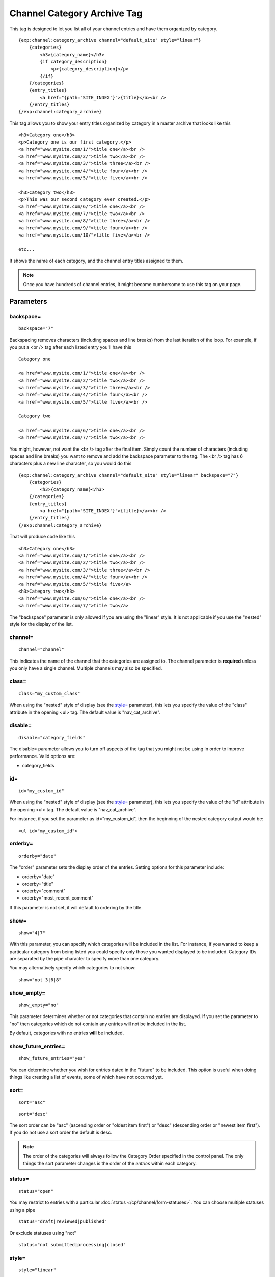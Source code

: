 Channel Category Archive Tag
============================

This tag is designed to let you list all of your channel entries and
have them organized by category.

::

    {exp:channel:category_archive channel="default_site" style="linear"}
        {categories}
            <h3>{category_name}</h3>
            {if category_description}
                <p>{category_description}</p>
            {/if}
        {/categories}
        {entry_titles}
            <a href="{path='SITE_INDEX'}">{title}</a><br />
        {/entry_titles}
    {/exp:channel:category_archive}

This tag allows you to show your entry titles organized by category in a
master archive that looks like this

::

    <h3>Category one</h3>
    <p>Category one is our first category.</p>
    <a href="www.mysite.com/1/">title one</a><br />
    <a href="www.mysite.com/2/">title two</a><br />
    <a href="www.mysite.com/3/">title three</a><br />
    <a href="www.mysite.com/4/">title four</a><br />
    <a href="www.mysite.com/5/">title five</a><br />

    <h3>Category two</h3>
    <p>This was our second category ever created.</p>
    <a href="www.mysite.com/6/">title one</a><br />
    <a href="www.mysite.com/7/">title two</a><br />
    <a href="www.mysite.com/8/">title three</a><br />
    <a href="www.mysite.com/9/">title four</a><br />
    <a href="www.mysite.com/10/">title five</a><br />

    etc...

It shows the name of each category, and the channel entry titles
assigned to them.

.. note:: Once you have hundreds of channel entries, it might become
    cumbersome to use this tag on your page.

Parameters
----------


backspace=
~~~~~~~~~~

::

    backspace="7"

Backspacing removes characters (including spaces and line breaks) from
the last iteration of the loop. For example, if you put a <br /> tag
after each listed entry you'll have this

::

    Category one

    <a href="www.mysite.com/1/">title one</a><br />
    <a href="www.mysite.com/2/">title two</a><br />
    <a href="www.mysite.com/3/">title three</a><br />
    <a href="www.mysite.com/4/">title four</a><br />
    <a href="www.mysite.com/5/">title five</a><br />

    Category two

    <a href="www.mysite.com/6/">title one</a><br />
    <a href="www.mysite.com/7/">title two</a><br />

You might, however, not want the <br /> tag after the final item. Simply
count the number of characters (including spaces and line breaks) you
want to remove and add the backspace parameter to the tag. The <br />
tag has 6 characters plus a new line character, so you would do this

::

    {exp:channel:category_archive channel="default_site" style="linear" backspace="7"}
        {categories}
            <h3>{category_name}</h3>
        {/categories}
        {entry_titles}
            <a href="{path='SITE_INDEX'}">{title}</a><br />
        {/entry_titles}
    {/exp:channel:category_archive}


That will produce code like this

::

    <h3>Category one</h3>
    <a href="www.mysite.com/1/">title one</a><br />
    <a href="www.mysite.com/2/">title two</a><br />
    <a href="www.mysite.com/3/">title three</a><br />
    <a href="www.mysite.com/4/">title four</a><br />
    <a href="www.mysite.com/5/">title five</a>
    <h3>Category two</h3>
    <a href="www.mysite.com/6/">title one</a><br />
    <a href="www.mysite.com/7/">title two</a>

The "backspace" parameter is only allowed if you are using the "linear"
style. It is not applicable if you use the "nested" style for the
display of the list.

channel=
~~~~~~~~

::

    channel="channel"

This indicates the name of the channel that the categories are assigned
to. The channel parameter is **required** unless you only have a single
channel. Multiple channels may also be specified.

class=
~~~~~~

::

    class="my_custom_class"

When using the "nested" style of display (see the `style= <#par_style>`_
parameter), this lets you specify the value of the "class" attribute in
the opening <ul> tag. The default value is "nav\_cat\_archive".

disable=
~~~~~~~~

::

    disable="category_fields"

The disable= parameter allows you to turn off aspects of the tag that
you might not be using in order to improve performance. Valid options
are:

-  category\_fields

id=
~~~

::

    id="my_custom_id"

When using the "nested" style of display (see the `style= <#par_style>`_
parameter), this lets you specify the value of the "id" attribute in the
opening <ul> tag. The default value is "nav\_cat\_archive".

For instance, if you set the parameter as id="my\_custom\_id", then the
beginning of the nested category output would be::

    <ul id="my_custom_id">

orderby=
~~~~~~~~

::

    orderby="date"

The "order" parameter sets the display order of the entries. Setting
options for this parameter include:

-  orderby="date"
-  orderby="title"
-  orderby="comment"
-  orderby="most\_recent\_comment"

If this parameter is not set, it will default to ordering by the title.

show=
~~~~~

::

    show="4|7"

With this parameter, you can specify which categories will be included
in the list. For instance, if you wanted to keep a particular category
from being listed you could specify only those you wanted displayed to
be included. Category IDs are separated by the pipe character to specify
more than one category.

You may alternatively specify which categories to not show::

    show="not 3|6|8"

show_empty=
~~~~~~~~~~~

::

    show_empty="no"

This parameter determines whether or not categories that contain no
entries are displayed. If you set the parameter to "no" then categories
which do not contain any entries will not be included in the list.

By default, categories with no entries **will** be included.

show_future_entries=
~~~~~~~~~~~~~~~~~~~~

::

    show_future_entries="yes"

You can determine whether you wish for entries dated in the "future" to
be included. This option is useful when doing things like creating a
list of events, some of which have not occurred yet.

sort=
~~~~~

::

    sort="asc"

::

    sort="desc"

The sort order can be "asc" (ascending order or "oldest item first") or
"desc" (descending order or "newest item first"). If you do not use a
sort order the default is desc.

.. note:: The order of the categories will always follow the Category
    Order specified in the control panel. The only things the sort
    parameter changes is the order of the *entries* within each
    category.

status=
~~~~~~~

::

    status="open"

You may restrict to entries with a particular :doc:`status
</cp/channel/form-statuses>`. You can choose multiple statuses using a
pipe

::

    status="draft|reviewed|published"

Or exclude statuses using "not"

::

    status="not submitted|processing|closed"

style=
~~~~~~

::

    style="linear"

There are two list "styles" for your categories: "nested" and "linear".

By default, the category list is displayed fully "nested" to show the
parent/child hierarchy between the categories. It will display the
categories as nested "unordered lists" and will automatically enclose
the contents in <li> tags and nest them correctly to show the hierarchy.

When using the "nested" style of display, the opening <ul> tag of the
list will have an id of "nav\_cat\_archive" applied to it. This can be
used as a selector for javascript or CSS to create expanding lists or
menus.

::

    <ul id="nav_cat_archive">

The list can also be shown in a flat "linear" style.

For more information about how this option works see the parameter
description on the :doc:`Channel Categories <categories>` page.

Variable Pairs
--------------

There are two variable pairs to delineate where the category markup
starts/ends and where the title markup starts/ends.


{categories} Variable Pair
--------------------------

There are several variables available for use inside the
{categories}{/categories} variable pair.


active
~~~~~~

::

    {if active} This category is active {/if}

You may use this conditional to test whether the category shown is the
active category or not, based on the dynamic URI segment.

category_description
~~~~~~~~~~~~~~~~~~~~

::

    {categories}
        <p>{category_description}</p>
    {/categories}

This displays the content of the "category description" field associated
with the category. The variable may also be wrapped in a conditional
statement so that it only displays if there is content in the field::

    {categories}
        {if category_description}{category_description}{/if}
    {/categories}

category_id
~~~~~~~~~~~

::

    {category_id}

The category ID associated with the category.

parent_id
~~~~~~~~~

::

    {parent_id}

The category ID associated with the category's parent (or 0 in the case
of a top level category).

category_image
~~~~~~~~~~~~~~

::

    {category_image}

The image link (or other information) you can optionally store with each
category within the Control Panel.

category_name
~~~~~~~~~~~~~

::

    {categories}
        <h3>{category_name}</h3>
    {/categories}

This displays the name of the category.

category_url_title
~~~~~~~~~~~~~~~~~~

::

    {category_url_title}

This variable displays the URL title of the category

path
~~~~

::

    {categories}
        <a href="{path='site/categories'}">{category_name}</a>
    {/categories}

The path (template\_group/template) is used to create a URL to display a
list of the entries belonging to this category.

::

    <a href="{path='site/categories'}">{category_name}</a>

You can also use SITE\_INDEX in your path to point to your main site
index page. If you show your categories on your home page, using
SITE\_INDEX is preferable since it will make the URL cleaner.

::

    <a href="{path='SITE_INDEX'}">{category_name}</a>

Custom Category Fields
~~~~~~~~~~~~~~~~~~~~~~

All custom fields assigned to a category can be accessed using the
"short name" of the field

::

    {class} {extended_description} {category_name_fr} etc..

These are totally dynamic in that any field you create for your category
will automatically be available by its "short name" as a variable.

{entry_titles} Variable Pair
----------------------------

There are several variables available for use inside the
{entry\_titles}{/entry\_titles} variable pair.


entry_date
~~~~~~~~~~

::

    {entry_date format="%Y %m %d"}

The date the entry was submitted

entry_id
~~~~~~~~

::

    {entry_id}

The ID number of the channel entry.

entry_id_path
~~~~~~~~~~~~~

::

    {entry_titles}
        <a href="{entry_id_path='site/index'}">{title}</a>
    {/entry_titles}

The path (template\_group/template) is used to create a URL to display
this entry. This variable uses the entry's id number in the URL. This is
typically used within a standard HTML link tag

::

    <a href="{entry_id_path='site/index'}">{title}</a>

You can also use SITE\_INDEX in your path to point to your main site
index page. If you show your channel on your home page, using
SITE\_INDEX is preferable since it will make the URL cleaner.

::

    <a href="{entry_id_path='SITE_INDEX'}">{title}</a>

path
~~~~

::

    {entry_titles} <a href="{path='site/index'}">{title}</a> {/entry_titles}

The path (template\_group/template) is used to create a URL to display
this entry. This variable uses the entry's url\_title in the URL. This
is typically used within a standard HTML link tag

::

    <a href="{path='site/index'}">{title}</a>

You can also use SITE\_INDEX in your path to point to your main site
index page. If you show your channel on your home page, using
SITE\_INDEX is preferable since it will make the URL cleaner.

::

    <a href="{path='SITE_INDEX'}">{title}</a>

title
~~~~~

::

    {entry_titles} {title} {/entry_titles}

This variable is replaced by the title of the entry.

url_title
~~~~~~~~~

::

    {url_title}

The human readable title used in the URL as a permalink.
